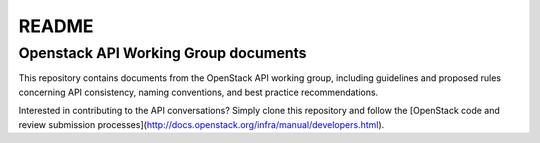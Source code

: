 ======
README
======

Openstack API Working Group documents
-------------------------------------

This repository contains documents from the OpenStack API working group,
including guidelines and proposed rules concerning API consistency, naming
conventions, and best practice recommendations.

Interested in contributing to the API conversations? Simply clone this
repository and follow the [OpenStack code and review submission
processes](http://docs.openstack.org/infra/manual/developers.html).
